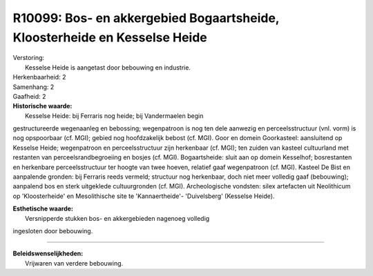 R10099: Bos- en akkergebied Bogaartsheide, Kloosterheide en Kesselse Heide
==========================================================================

| Verstoring:
|  Kesselse Heide is aangetast door bebouwing en industrie.

| Herkenbaarheid: 2

| Samenhang: 2

| Gaafheid: 2

| **Historische waarde:**
|  Kesselse Heide: bij Ferraris nog heide; bij Vandermaelen begin
gestructureerde wegenaanleg en bebossing; wegenpatroon is nog ten dele
aanwezig en perceelsstructuur (vnl. vorm) is nog opspoorbaar (cf. MGI);
gebied nog hoofdzakelijk bebost (cf. MGI). Goor en domein Goorkasteel:
aansluitend op Kesselse Heide; wegenpatroon en perceelsstructuur zijn
herkenbaar (cf. MGI); ten zuiden van kasteel cultuurland met restanten
van perceelsrandbegroeiing en bosjes (cf. MGI). Bogaartsheide: sluit aan
op domein Kesselhof; bosrestanten en herkenbare perceelsstructuur ter
hoogte van twee hoeven, relatief gaaf wegenpatroon (cf. MGI). Kasteel De
Bist en aanpalende gronden: bij Ferraris reeds vermeld; structuur nog
herkenbaar, doch niet meer volledig gaaf (bebouwing); aanpalend bos en
sterk uitgeklede cultuurgronden (cf. MGI). Archeologische vondsten:
silex artefacten uit Neolithicum op 'Kloosterheide' en Mesolithische
site te 'Kannaertheide'- 'Duivelsberg' (Kesselse Heide).

| **Esthetische waarde:**
|  Versnipperde stukken bos- en akkergebieden nagenoeg volledig
ingesloten door bebouwing.

--------------

| **Beleidswenselijkheden:**
|  Vrijwaren van verdere bebouwing.
